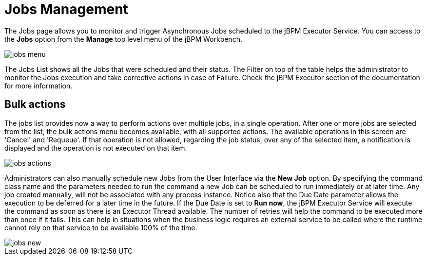 = Jobs Management


The Jobs page allows you to monitor and trigger Asynchronous Jobs scheduled to the jBPM Executor Service.
You can access to the *Jobs* option from the *Manage* top level menu of the jBPM Workbench.


image::jbpmImages/Console/jobs-menu.png[]


The Jobs List shows all the Jobs that were scheduled and their status.
The Filter on top of the table  helps the administrator to monitor the Jobs execution and take corrective actions in case of Failure.
Check the jBPM Executor section of the documentation for more information.

== Bulk actions

The jobs list provides now a way to perform actions over multiple jobs, in a single operation.
After one or more jobs are selected from the list, the bulk actions menu becomes available, with all supported actions.
The available operations in this screen are 'Cancel' and 'Requeue'. If that operation is not allowed, regarding the job status,
over any of the selected item, a notification is displayed and the operation is not executed on that item.


image::jbpmImages/Console/jobs-actions.png[]


Administrators can also manually schedule new Jobs from the User Interface via the *New Job* option.
By specifying the command class name and the parameters needed to run the command a new Job can be scheduled to run immediately or at later time.
Any job created manually, will not be associated with any process instance.
Notice also that the Due Date parameter allows the execution to be deferred for a later time in the future.
If the Due Date is set to *Run now*, the jBPM Executor Service will execute the command as soon as there is an Executor Thread available.
The number of retries will help the command to be executed more than once if it fails.
This can help in situations when the business logic requires an external service to be called where the runtime cannot rely on that service to be available 100% of the time.


image::jbpmImages/Console/jobs-new.png[]